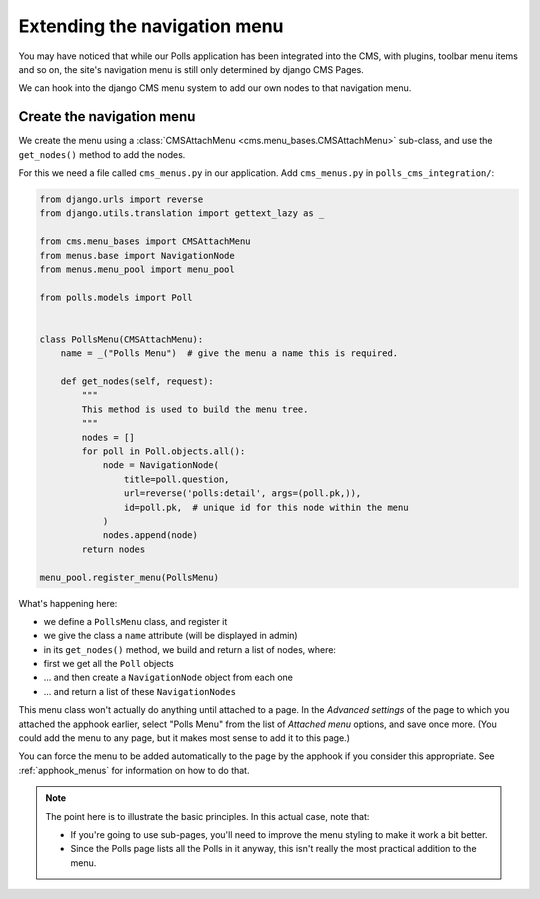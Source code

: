 #############################
Extending the navigation menu
#############################

You may have noticed that while our Polls application has been integrated into
the CMS, with plugins, toolbar menu items and so on, the site's navigation menu
is still only determined by django CMS Pages.

We can hook into the django CMS menu system to add our own nodes to that
navigation menu.


**************************
Create the navigation menu
**************************

We create the menu using a :class:`CMSAttachMenu <cms.menu_bases.CMSAttachMenu>` sub-class, and use the ``get_nodes()``
method to add the nodes.

For this we need a file called ``cms_menus.py`` in our application. Add ``cms_menus.py`` in ``polls_cms_integration/``:

.. code-block:: python

    from django.urls import reverse
    from django.utils.translation import gettext_lazy as _

    from cms.menu_bases import CMSAttachMenu
    from menus.base import NavigationNode
    from menus.menu_pool import menu_pool

    from polls.models import Poll


    class PollsMenu(CMSAttachMenu):
        name = _("Polls Menu")  # give the menu a name this is required.

        def get_nodes(self, request):
            """
            This method is used to build the menu tree.
            """
            nodes = []
            for poll in Poll.objects.all():
                node = NavigationNode(
                    title=poll.question,
                    url=reverse('polls:detail', args=(poll.pk,)),
                    id=poll.pk,  # unique id for this node within the menu
                )
                nodes.append(node)
            return nodes

    menu_pool.register_menu(PollsMenu)


What's happening here:

* we define a ``PollsMenu`` class, and register it
* we give the class a ``name`` attribute (will be displayed in admin)
* in its ``get_nodes()`` method, we build and return a list of nodes, where:
* first we get all the ``Poll`` objects
* ... and then create a ``NavigationNode`` object from each one
* ... and return a list of these ``NavigationNodes``

This menu class won't actually do anything until attached to a page. In the *Advanced settings* of the page to which
you attached the apphook earlier, select "Polls Menu" from the list of *Attached menu* options, and save once more.
(You could add the menu to any page, but it makes most sense to add it to this page.)

.. image:: /introduction/images/attach-menu.png
   :alt: select the 'Polls Menu'
   :width: 400
   :align: center

You can force the menu to be added automatically to the page by the apphook if you consider this appropriate. See
:ref:`apphook_menus` for information on how to do that.

..  note::

    The point here is to illustrate the basic principles. In this actual case, note that:

    * If you're going to use sub-pages, you'll need to improve the menu styling to make it work a
      bit better.
    * Since the Polls page lists all the Polls in it anyway, this isn't really the most practical
      addition to the menu.
